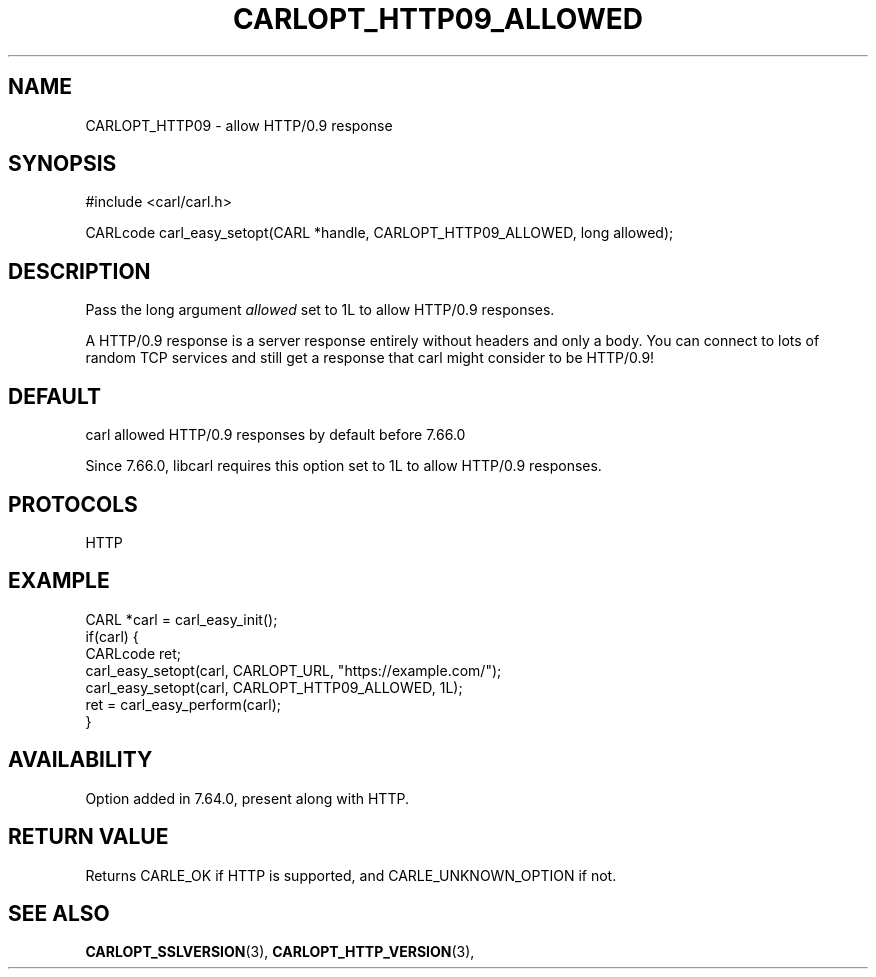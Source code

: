 .\" **************************************************************************
.\" *                                  _   _ ____  _
.\" *  Project                     ___| | | |  _ \| |
.\" *                             / __| | | | |_) | |
.\" *                            | (__| |_| |  _ <| |___
.\" *                             \___|\___/|_| \_\_____|
.\" *
.\" * Copyright (C) 1998 - 2019, Daniel Stenberg, <daniel@haxx.se>, et al.
.\" *
.\" * This software is licensed as described in the file COPYING, which
.\" * you should have received as part of this distribution. The terms
.\" * are also available at https://carl.se/docs/copyright.html.
.\" *
.\" * You may opt to use, copy, modify, merge, publish, distribute and/or sell
.\" * copies of the Software, and permit persons to whom the Software is
.\" * furnished to do so, under the terms of the COPYING file.
.\" *
.\" * This software is distributed on an "AS IS" basis, WITHOUT WARRANTY OF ANY
.\" * KIND, either express or implied.
.\" *
.\" **************************************************************************
.\"
.TH CARLOPT_HTTP09_ALLOWED 3 "17 Dec 2018" "libcarl 7.64.0" "carl_easy_setopt options"
.SH NAME
CARLOPT_HTTP09 \- allow HTTP/0.9 response
.SH SYNOPSIS
#include <carl/carl.h>

CARLcode carl_easy_setopt(CARL *handle, CARLOPT_HTTP09_ALLOWED, long allowed);
.SH DESCRIPTION
Pass the long argument \fIallowed\fP set to 1L to allow HTTP/0.9 responses.

A HTTP/0.9 response is a server response entirely without headers and only a
body. You can connect to lots of random TCP services and still get a response
that carl might consider to be HTTP/0.9!
.SH DEFAULT
carl allowed HTTP/0.9 responses by default before 7.66.0

Since 7.66.0, libcarl requires this option set to 1L to allow HTTP/0.9
responses.
.SH PROTOCOLS
HTTP
.SH EXAMPLE
.nf
CARL *carl = carl_easy_init();
if(carl) {
  CARLcode ret;
  carl_easy_setopt(carl, CARLOPT_URL, "https://example.com/");
  carl_easy_setopt(carl, CARLOPT_HTTP09_ALLOWED, 1L);
  ret = carl_easy_perform(carl);
}
.fi
.SH AVAILABILITY
Option added in 7.64.0, present along with HTTP.
.SH RETURN VALUE
Returns CARLE_OK if HTTP is supported, and CARLE_UNKNOWN_OPTION if not.
.SH "SEE ALSO"
.BR CARLOPT_SSLVERSION "(3), " CARLOPT_HTTP_VERSION "(3), "
